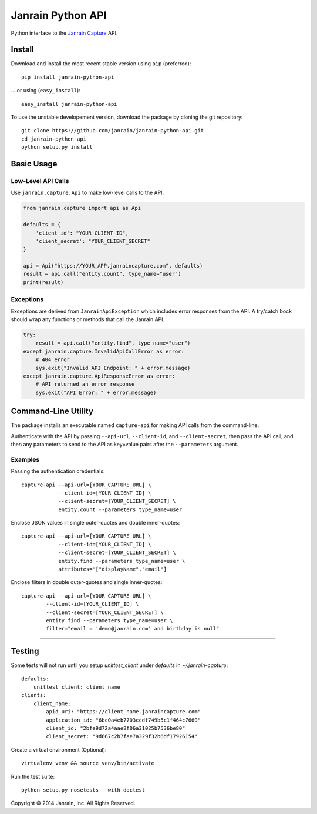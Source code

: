 Janrain Python API
==================

Python interface to the 
`Janrain Capture <http://janrain.com/products/capture/>`_ API.


Install
-------

Download and install the most recent stable version using ``pip`` (preferred)::

    pip install janrain-python-api

... or using (``easy_install``)::

    easy_install janrain-python-api


To use the unstable developement version, download the package by cloning the git repository::

    git clone https://github.com/janrain/janrain-python-api.git
    cd janrain-python-api
    python setup.py install
    

Basic Usage
-----------

Low-Level API Calls
~~~~~~~~~~~~~~~~~~~

Use ``janrain.capture.Api`` to make low-level calls to the API. 

.. code-block:: python

    from janrain.capture import api as Api
    
    defaults = {
        'client_id': "YOUR_CLIENT_ID", 
        'client_secret': "YOUR_CLIENT_SECRET"
    }
    
    api = Api("https://YOUR_APP.janraincapture.com", defaults)
    result = api.call("entity.count", type_name="user")
    print(result)


Exceptions
~~~~~~~~~~

Exceptions are derived from ``JanrainApiException`` which includes error 
responses from the API. A try/catch bock should wrap any functions or methods 
that call the Janrain API.

.. code-block:: python

    try:
        result = api.call("entity.find", type_name="user")
    except janrain.capture.InvalidApiCallError as error:
        # 404 error
        sys.exit("Invalid API Endpoint: " + error.message)
    except janrain.capture.ApiResponseError as error:
        # API returned an error response
        sys.exit("API Error: " + error.message)


Command-Line Utility
--------------------

The package installs an executable named ``capture-api`` for making
API calls from the command-line. 

Authenticate with the API by passing ``--api-url``, ``--client-id``, 
and ``--client-secret``, then pass the API call, and then any parameters to
send to the API as key=value pairs after the ``--parameters`` argument. 

Examples
~~~~~~~~

Passing the authentication credentials::

    capture-api --api-url=[YOUR_CAPTURE_URL] \
                --client-id=[YOUR_CLIENT_ID] \
                --client-secret=[YOUR_CLIENT_SECRET] \
                entity.count --parameters type_name=user

Enclose JSON values in single outer-quotes and double inner-quotes::

    capture-api --api-url=[YOUR_CAPTURE_URL] \
                --client-id=[YOUR_CLIENT_ID] \
                --client-secret=[YOUR_CLIENT_SECRET] \
                entity.find --parameters type_name=user \
                attributes='["displayName","email"]'

Enclose filters in double outer-quotes and single inner-quotes::

        capture-api --api-url=[YOUR_CAPTURE_URL] \
                --client-id=[YOUR_CLIENT_ID] \
                --client-secret=[YOUR_CLIENT_SECRET] \
                entity.find --parameters type_name=user \
                filter="email = 'demo@janrain.com' and birthday is null"

----

Testing
-------

Some tests will not run until you setup `unittest_client` under
`defaults` in  `~/.janrain-capture`::
    
    defaults:
        unittest_client: client_name
    clients:
        client_name:
            apid_uri: "https://client_name.janraincapture.com"
            application_id: "6bc0a4eb7703ccdf749b5c1f464c7660"
            client_id: "2bfe9d72a4aae8f06a31025b7536be80" 
            client_secret: "9d667c2b7fae7a329f32b6df17926154"

Create a virtual environment (Optional)::
    
    virtualenv venv && source venv/bin/activate

Run the test suite::
    
    python setup.py nosetests --with-doctest


Copyright © 2014 Janrain, Inc. All Rights Reserved.
